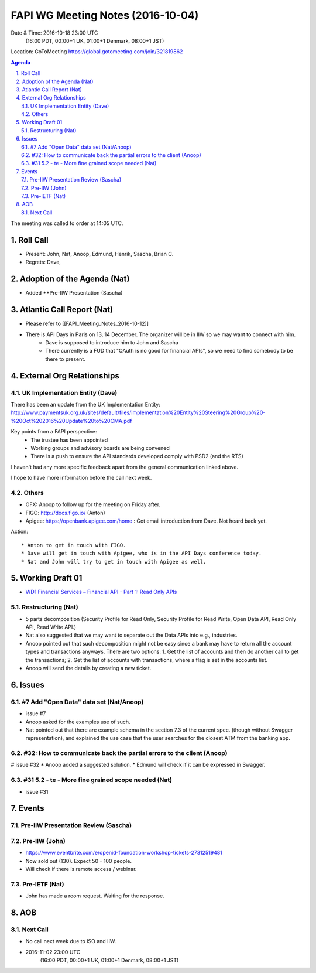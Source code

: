 ============================================
FAPI WG Meeting Notes (2016-10-04)
============================================
Date & Time: 2016-10-18 23:00 UTC
    (16:00 PDT, 00:00+1 UK, 01:00+1 Denmark, 08:00+1 JST)
Location: GoToMeeting https://global.gotomeeting.com/join/321819862

.. sectnum::
   :suffix: .


.. contents:: Agenda

The meeting was called to order at 14:05 UTC. 

Roll Call
=============
* Present: John, Nat, Anoop, Edmund, Henrik, Sascha, Brian C. 
* Regrets: Dave, 

Adoption of the Agenda (Nat)
===============================
* Added **Pre-IIW Presentation (Sascha) 

Atlantic Call Report (Nat)
===============================
* Please refer to [[FAPI_Meeting_Notes_2016-10-12]]
* There is API Days in Paris on 13, 14 December. The organizer will be in IIW so we may want to connect with him. 
    * Dave is supposed to introduce him to John and Sascha
    * There currently is a FUD that "OAuth is no good for financial APIs", so we need to find somebody to be there to present.

External Org Relationships 
=============================

UK Implementation Entity (Dave)
-------------------------------
There has been an update from the UK Implementation Entity:
http://www.paymentsuk.org.uk/sites/default/files/Implementation%20Entity%20Steering%20Group%20-%20Oct%202016%20Update%20to%20CMA.pdf

Key points from a FAPI perspective:
 - The trustee has been appointed
 - Working groups and advisory boards are being convened
 - There is a push to ensure the API standards developed comply with PSD2 (and the RTS)

I haven't had any more specific feedback apart from the general communication linked above.

I hope to have more information before the call next week. 

Others
----------------
* OFX: Anoop to follow up for the meeting on Friday after. 
* FIGO: http://docs.figo.io/ (Anton) 
* Apigee: https://openbank.apigee.com/home : Got email introduction from Dave. Not heard back yet. 


Action::

    * Anton to get in touch with FIGO. 
    * Dave will get in touch with Apigee, who is in the API Days conference today. 
    * Nat and John will try to get in touch with Apigee as well. 


Working Draft 01
===================

* `WD1 Financial Services – Financial API - Part 1: Read Only APIs <https://bitbucket.org/openid/fapi/src/ec8fde27efc98db7e9cd3e2a7c9d3afcd5aba01c/Financial_API_WD_001.md?at=master&fileviewer=file-view-default>`_   

Restructuring (Nat)
----------------------
* 5 parts decomposition (Security Profile for Read Only, Security Profile for Read Write, 
  Open Data API, Read Only API, Read Write API.) 
* Nat also suggested that we may want to separate out the Data APIs into e.g., industries. 
* Anoop pointed out that such decomposition might not be easy since a bank may have to return 
  all the account types and transactions anyways. There are two options: 
  1. Get the list of accounts and then do another call to get the transactions; 
  2. Get the list of accounts with transactions, where a flag is set in the accounts list. 
* Anoop will send the details by creating a new ticket. 

Issues 
=========================

#7 Add "Open Data" data set (Nat/Anoop)
----------------------------------------------
* issue #7
* Anoop asked for the examples use of such. 
* Nat pointed out that there are example schema in 
  the section 7.3 of the current spec. (though without Swagger representation), 
  and explained the use case that the user searches for the closest 
  ATM from the banking app. 

#32: How to communicate back the partial errors to the client (Anoop)
-----------------------------------------------------------------------
# issue #32
* Anoop added a suggested solution. 
* Edmund will check if it can be expressed in Swagger. 

#31 5.2 - te - More fine grained scope needed (Nat)
----------------------------------------------------
* issue #31 

Events
=============
Pre-IIW Presentation Review (Sascha)
-------------------------------------

Pre-IIW (John)
----------------
* https://www.eventbrite.com/e/openid-foundation-workshop-tickets-27312519481
* Now sold out (130). Expect 50 - 100 people. 
* Will check if there is remote access / webinar. 

Pre-IETF (Nat)
-----------------
* John has made a room request. Waiting for the response. 

AOB
========

Next Call
----------
* No call next week due to ISO and IIW. 
* 2016-11-02 23:00 UTC
    (16:00 PDT, 00:00+1 UK, 01:00+1 Denmark, 08:00+1 JST)

